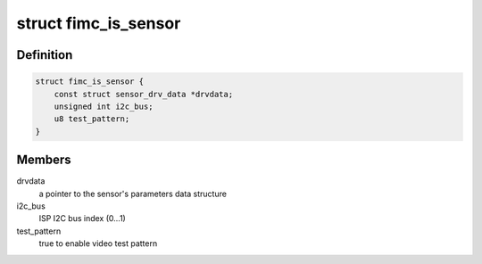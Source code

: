 .. -*- coding: utf-8; mode: rst -*-
.. src-file: drivers/media/platform/exynos4-is/fimc-is-sensor.h

.. _`fimc_is_sensor`:

struct fimc_is_sensor
=====================

.. c:type:: struct fimc_is_sensor

    fimc-is sensor data structure

.. _`fimc_is_sensor.definition`:

Definition
----------

.. code-block:: c

    struct fimc_is_sensor {
        const struct sensor_drv_data *drvdata;
        unsigned int i2c_bus;
        u8 test_pattern;
    }

.. _`fimc_is_sensor.members`:

Members
-------

drvdata
    a pointer to the sensor's parameters data structure

i2c_bus
    ISP I2C bus index (0...1)

test_pattern
    true to enable video test pattern

.. This file was automatic generated / don't edit.

